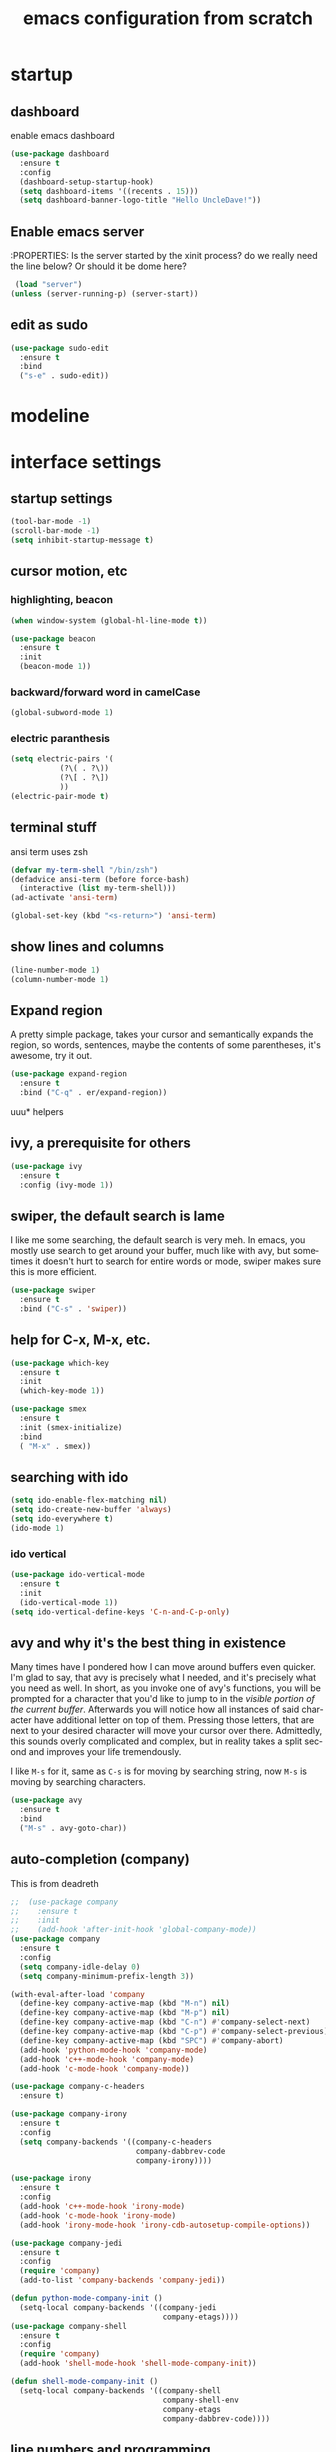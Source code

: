 

#+STARTUP: overview
#+CREATOR: fethi okyar
#+LANGUAGE: en
#+OPTIONS: num:nil toc:nil
#+ATTR_HTML: :style margin-left: auto; margin-right: auto;
#+TITLE: emacs configuration from scratch

* startup
** dashboard
enable emacs dashboard
#+BEGIN_SRC emacs-lisp
  (use-package dashboard
    :ensure t
    :config
    (dashboard-setup-startup-hook)
    (setq dashboard-items '((recents . 15)))
    (setq dashboard-banner-logo-title "Hello UncleDave!"))
#+END_SRC
** Enable emacs server
:PROPERTIES:
Is the server started by the xinit process? do we really need the line below? Or should it be dome here?
#+begin_src emacs-lisp
   (load "server")
  (unless (server-running-p) (server-start))
  #+end_src

** edit as sudo
#+BEGIN_SRC emacs-lisp
(use-package sudo-edit
  :ensure t
  :bind
  ("s-e" . sudo-edit))
#+END_SRC

* modeline
* interface settings
** startup settings
#+BEGIN_SRC emacs-lisp
  (tool-bar-mode -1)
  (scroll-bar-mode -1)
  (setq inhibit-startup-message t)
#+END_SRC
** cursor motion, etc
*** highlighting, beacon
#+BEGIN_SRC emacs-lisp
  (when window-system (global-hl-line-mode t))

  (use-package beacon
    :ensure t
    :init
    (beacon-mode 1))
#+END_SRC
*** backward/forward word in camelCase
#+BEGIN_SRC emacs-lisp
  (global-subword-mode 1)
#+END_SRC
*** electric paranthesis
#+BEGIN_SRC emacs-lisp
  (setq electric-pairs '(
			 (?\( . ?\))
			 (?\[ . ?\])
			 ))
  (electric-pair-mode t)
#+END_SRC

** terminal stuff
 ansi term uses zsh
#+BEGIN_SRC emacs-lisp
  (defvar my-term-shell "/bin/zsh")
  (defadvice ansi-term (before force-bash)
    (interactive (list my-term-shell)))
  (ad-activate 'ansi-term)

  (global-set-key (kbd "<s-return>") 'ansi-term)
#+END_SRC
** show lines and columns
#+BEGIN_SRC emacs-lisp
  (line-number-mode 1)
  (column-number-mode 1)
#+END_SRC

** Expand region
A pretty simple package, takes your cursor and semantically expands the region, so words, sentences, maybe the contents of some parentheses, it's awesome, try it out.
#+BEGIN_SRC emacs-lisp
  (use-package expand-region
    :ensure t
    :bind ("C-q" . er/expand-region))
#+END_SRC

uuu* helpers
** ivy, a prerequisite for others
#+BEGIN_SRC emacs-lisp
  (use-package ivy
    :ensure t
    :config (ivy-mode 1))
#+END_SRC

** swiper, the default search is lame
I like me some searching, the default search is very meh. In emacs, you mostly use search to get around your buffer, much like with avy, but sometimes it doesn't hurt to search for entire words or mode, swiper makes sure this is more efficient.
#+BEGIN_SRC emacs-lisp
  (use-package swiper
    :ensure t
    :bind ("C-s" . 'swiper))
#+END_SRC

** help for C-x, M-x, etc.
#+BEGIN_SRC emacs-lisp
  (use-package which-key
    :ensure t
    :init
    (which-key-mode 1))

  (use-package smex
    :ensure t
    :init (smex-initialize)
    :bind
    ( "M-x" . smex))
#+END_SRC

** searching with ido
#+BEGIN_SRC emacs-lisp
  (setq ido-enable-flex-matching nil)
  (setq ido-create-new-buffer 'always)
  (setq ido-everywhere t)
  (ido-mode 1)
#+END_SRC

*** ido vertical
#+BEGIN_SRC emacs-lisp
  (use-package ido-vertical-mode
    :ensure t
    :init
    (ido-vertical-mode 1))
  (setq ido-vertical-define-keys 'C-n-and-C-p-only)
#+END_SRC

** avy and why it's the best thing in existence
Many times have I pondered how I can move around buffers even quicker.
I'm glad to say, that avy is precisely what I needed, and it's precisely what you need as well.
In short, as you invoke one of avy's functions, you will be prompted for a character
that you'd like to jump to in the /visible portion of the current buffer/.
Afterwards you will notice how all instances of said character have additional letter on top of them.
Pressing those letters, that are next to your desired character will move your cursor over there.
Admittedly, this sounds overly complicated and complex, but in reality takes a split second
and improves your life tremendously.

I like =M-s= for it, same as =C-s= is for moving by searching string, now =M-s= is moving by searching characters.
#+BEGIN_SRC emacs-lisp
  (use-package avy
    :ensure t
    :bind
    ("M-s" . avy-goto-char))
#+END_SRC

** auto-completion (company)
This is from deadreth
#+BEGIN_SRC emacs-lisp
  ;;  (use-package company
  ;;    :ensure t
  ;;    :init
  ;;    (add-hook 'after-init-hook 'global-company-mode))
  (use-package company
    :ensure t
    :config
    (setq company-idle-delay 0)
    (setq company-minimum-prefix-length 3))

  (with-eval-after-load 'company
    (define-key company-active-map (kbd "M-n") nil)
    (define-key company-active-map (kbd "M-p") nil)
    (define-key company-active-map (kbd "C-n") #'company-select-next)
    (define-key company-active-map (kbd "C-p") #'company-select-previous)
    (define-key company-active-map (kbd "SPC") #'company-abort)
    (add-hook 'python-mode-hook 'company-mode)
    (add-hook 'c++-mode-hook 'company-mode)
    (add-hook 'c-mode-hook 'company-mode))

  (use-package company-c-headers
    :ensure t)

  (use-package company-irony
    :ensure t
    :config
    (setq company-backends '((company-c-headers
                              company-dabbrev-code
                              company-irony))))

  (use-package irony
    :ensure t
    :config
    (add-hook 'c++-mode-hook 'irony-mode)
    (add-hook 'c-mode-hook 'irony-mode)
    (add-hook 'irony-mode-hook 'irony-cdb-autosetup-compile-options))

  (use-package company-jedi
    :ensure t
    :config
    (require 'company)
    (add-to-list 'company-backends 'company-jedi))

  (defun python-mode-company-init ()
    (setq-local company-backends '((company-jedi
                                    company-etags))))
  (use-package company-shell
    :ensure t
    :config
    (require 'company)
    (add-hook 'shell-mode-hook 'shell-mode-company-init))

  (defun shell-mode-company-init ()
    (setq-local company-backends '((company-shell
                                    company-shell-env
                                    company-etags
                                    company-dabbrev-code))))
#+END_SRC

** line numbers and programming
Every now and then all of us feel the urge to be productive and write some code.
In the event that this happens, the following bit of configuration makes sure that 
we have access to relative line numbering in programming-related modes.
I highly recommend not enabling =linum-relative-mode= globally, as it messed up 
something like =ansi-term= for instance.
#+BEGIN_SRC emacs-lisp
  ;;  (use-package linum-relative
  ;;    :ensure t
  ;;    :config
  ;;      (setq linum-relative-current-symbol "")
  ;;      (add-hook 'prog-mode-hook 'linum-relative-mode))
  (global-display-line-numbers-mode)
  (add-hook 'prog-mode-hook 'display-line-numbers-mode)
#+END_SRC
* math stuff
* latex
#+BEGIN_SRC emacs-lisp
  (use-package tex
    :ensure auctex
    :defer t
    :hook (LaTeX-mode . LaTeX-math-mode)
    :config
    ;; Enable PDF mode
    (setq TeX-PDF-mode t)
    ;; Enable synctex correlation
    (setq TeX-source-correlate-mode t)
    (setq TeX-source-correlate-start-server t)
    ;; Use the default viewer
    (setq TeX-view-program-selection '((output-pdf "PDF Tools"))
          TeX-view-program-list '(("PDF Tools" TeX-pdf-tools-sync-view)))
    ;; Enable auto-saving and parsing of documents
    (setq TeX-auto-save t)
    (setq TeX-parse-self t)
    ;; Enable reftex
    (add-hook 'LaTeX-mode-hook 'turn-on-reftex)
    ;; Keybinding for compiling
    (define-key LaTeX-mode-map (kbd "C-c C-c") 'TeX-command-master)
    (add-hook 'LaTeX-mode-hook 'visual-line-mode)
    )
#+END_SRC
** PDF Tools Configuration
#+BEGIN_SRC emacs-lisp
  (use-package pdf-tools
    :ensure t
    :config
    ;; Initialize pdf-tools
    (pdf-tools-install)
    ;; Disable line numbers in pdf-view-mode
    (add-hook 'pdf-view-mode-hook (lambda () (display-line-numbers-mode -1)))
    )
#+END_SRC

** yasnippet stuff
Yasnippet settings
#+BEGIN_SRC emacs-lisp
  (use-package yasnippet
      :ensure t
      :config
      (setq yas-snippet-dirs '("~/.emacs.d/snippets"))
      (yas-global-mode 1))
#+END_SRC

** reveal.js stuff
#+BEGIN_SRC elisp
  (use-package ox-reveal
    :ensure ox-reveal)

  (setq org-reveal-root "file:///home/fethi/software/reveal.js")
  ;;(setq org-reveal-root "https://cdn.jsdelivr.net/npm/reveal.js")
  (setq org-reveal-mathjax t)

  (use-package htmlize
    :ensure t)
#+END_SRC

* org mode
** keybindings
For a better experience, the three Org commands org-store-link, org-capture and org-agenda ought to be accessible anywhere in Emacs, not just in Org buffers. To that effect, you need to bind them to globally available keys
#+BEGIN_SRC emacs-lisp
   (global-set-key (kbd "C-c l") #'org-store-link)
   (global-set-key (kbd "C-c a") #'org-agenda)
   (global-set-key (kbd "C-c c") #'org-capture)
#+END_SRC

** agenda files
#+BEGIN_SRC emacs-lisp
      (setq org-agenda-files
	'("/Users/fethiokyar/snkr/org/ajanda.kisisel"
	  "/Users/fethiokyar/snkr/org/ajanda.bilimsel"
	  "/Users/fethiokyar/snkr/org/ajanda.mesleki"))
#+END_SRC

customizations from Rainer König
** capture mode and templates
#+BEGIN_SRC emacs-lisp
  (global-set-key (kbd "<f6>") 'org-capture)
  (setq org-capture-templates
    '(("b" "Bilimsel")
      ("bj" "journal entry" entry
       (file+headline "~/snkr/org/jurnal.bilimsel" "Capture")
       (file "~/snkr/org/capture_journal")
       :empty-lines-before 1)
      ("bt" "TODO entry" entry
       (file+headline "~/snkr/org/ajanda.bilimsel" "Capture")
       (file "~/snkr/org/capture_todo")
       :empty-lines-before 1)
      ("k" "Kişisel")
      ("kj" "journal entry" entry
       (file+headline "~/snkr/org/jurnal.kisisel" "Capture")
       (file "~/snkr/org/capture_journal")
       :empty-lines-before 1)
      ("kt" "TODO entry" entry
       (file+headline "~/snkr/org/ajanda.kisisel" "Capture")
       (file "~/snkr/org/capture_todo")
       :empty-lines-before 1)
      ("m" "Mesleki")
      ("mj" "journal entry" entry
       (file+headline "~/snkr/org/jurnal.mesleki" "Capture")
       (file "~/snkr/org/capture_journal")
       :empty-lines-before 1)
      ("mt" "TODO entry" entry
       (file+headline "~/snkr/org/ajanda.mesleki" "Capture")
       (file "~/snkr/org/capture_todo")
       :empty-lines-before 1)))
#+END_SRC

** logging, drawer settings
#+BEGIN_SRC emacs-lisp
 (setq org-log-into-drawer t)
 (setq org-log-reschedule 'note)
 (setq org-refile-allow-creating-parent-nodes 'confirm)
 (setq org-refile-targets '((org-agenda-files :level . 1)))
 (setq org-refile-use-outline-path 'file)
#+END_SRC

* buffers and windows
Another big thing is, buffers. If you use emacs, you use buffers, everyone loves them.
Having many buffers is useful, but can be tedious to work with, let us see how we can improve it.

** Always murder current buffer
Doing =C-x k= should kill the current buffer at all times, we have =ibuffer= for more sophisticated thing.
#+BEGIN_SRC emacs-lisp
  (defun kill-current-buffer ()
    "Kills the current buffer."
    (interactive)
    (kill-buffer (current-buffer)))
  (global-set-key (kbd "C-x k") 'kill-current-buffer)
#+END_SRC

** Kill buffers without asking for confirmation
Unless you have the muscle memory, I recommend omitting this bit, as you may lose progress for no reason when working.
#+BEGIN_SRC emacs-lisp
  (setq kill-buffer-query-functions (delq 'process-kill-buffer-query-function kill-buffer-query-functions))
#+END_SRC

** Turn switch-to-buffer into ibuffer
I don't understand how ibuffer isn't the default option by now.
It's vastly superior in terms of ergonomics and functionality, you can delete buffers, rename buffer, move buffers, organize buffers etc.
#+BEGIN_SRC emacs-lisp
  (global-set-key (kbd "C-x b") 'ibuffer)
#+END_SRC

** expert-mode
If you feel like you know how ibuffer works and need not to be asked for confirmation after every serious command, enable this as follows.
#+BEGIN_SRC emacs-lisp
  (setq ibuffer-expert t)
#+END_SRC

** close-all-buffers
It's one of those things where I genuinely have to wonder why there is no built in functionality for it.
Once in a blue moon I need to kill all buffers, and having ~150 of them open would mean I'd need to spend a few too many
seconds doing this than I'd like, here's a solution.

This can be invoked using =C-M-s-k=. This keybinding makes sure you don't hit it unless you really want to.
#+BEGIN_SRC emacs-lisp
  (defun close-all-buffers ()
    "Kill all buffers without regard for their origin."
    (interactive)
    (mapc 'kill-buffer (buffer-list)))
  (global-set-key (kbd "C-M-s-k") 'close-all-buffers)
#+END_SRC

* language modes
From deadreth
#+BEGIN_SRC emacs-lisp
  (add-hook 'org-mode-hook
            '(lambda ()
               (visual-line-mode 1)))

  (global-set-key (kbd "C-c '") 'org-edit-src-code)

  (add-hook 'emacs-lisp-mode-hook 'eldoc-mode)
  (add-hook 'emacs-lisp-mode-hook 'yas-minor-mode)
  (add-hook 'c++-mode-hook 'yas-minor-mode)
  (add-hook 'python-mode-hook 'yas-minor-mode)
  (add-hook 'c-mode-hook 'yas-minor-mode)
  (add-hook 'emacs-lisp-mode-hook 'company-mode)
  (setq org-ellipsis " ")
  (setq org-src-fontify-natively t)
  (setq org-src-tab-acts-natively t)
  (setq org-confirm-babel-evaluate nil)
  (setq org-export-with-smart-quotes t)
  (setq org-src-window-setup 'current-window)
  (add-hook 'org-mode-hook 'org-indent-mode)
#+END_SRC

** gud - grand unified debugger
this section provided by openai but needs to debugging, some functions do not work
#+begin_src emacs-lisp
  (use-package gud
    :ensure t
    :config
    ;; Define Octave-specific GUD setup
    ;; Dummy function to avoid 'void function' error
    (defun gud-gdb-massage-args (file args)
      "Massage arguments for GDB."
      args)

    ;; Dummy function to avoid 'void function' error
    (defun gud-gdb-marker-filter (string)
      "Filter GDB markers."
      string)

    ;; Dummy function to avoid 'void function' error
    (defun gud-gdb-find-file (file)
      "Find the source file for GDB."
      (find-file-noselect file))
    ;; Setup GUD for Octave
    (defun gud-octave ()
      "Run Octave GUD."
      (interactive)
      (gud-common-init "octave" 'gud-gdb-massage-args 'gud-gdb-marker-filter 'gud-gdb-find-file)
      (set (make-local-variable 'gud-minor-mode) 'gud-octave)
      ;;(gud-def gud-break  "dbstop at %l in %f"   "\C-b" "Set breakpoint at current line.")
      (gud-def gud-break  "dbstop in %f at %l"   "\C-b" "Set breakpoint at current line.")
      (gud-def gud-remove "dbclear at %l in %f" "\C-d" "Remove breakpoint at current line.")
      (gud-def gud-step   "dbstep %p"           "\C-s" "Step one source line with display.")
      (gud-def gud-next   "dbnext %p"           "\C-n" "Step one line (skip functions).")
      (gud-def gud-cont   "dbcont"              "\C-r" "Continue with display.")
      (gud-def gud-finish "dbquit"              "\C-f" "Finish executing current function.")
      (gud-def gud-print  "dbprint %e"          "\C-p" "Print expression at point.")
      (setq comint-prompt-regexp "^(debug|more|octave|db> *\\|octave.*[\\]: *)")
      (setq paragraph-start comint-prompt-regexp)
      (run-hooks 'gud-octave-hook))
    )

  (add-hook 'octave-mode-hook
            (lambda ()
              (local-set-key (kbd "C-c C-d") 'gud-octave)))

  ;; Additional customizations for GUD
  (add-hook 'gud-mode-hook
            (lambda ()
              (local-set-key (kbd "<f5>") 'gud-cont)
              (local-set-key (kbd "<f9>") 'gud-break)
              (local-set-key (kbd "<f10>") 'gud-next)
              (local-set-key (kbd "<f11>") 'gud-step)
              (local-set-key (kbd "S-<f11>") 'gud-finish)))

#+end_src

** flycheck
#+begin_src emacs-lisp
  (use-package flycheck
    :ensure t)

  (use-package flycheck-clang-analyzer
    :ensure t
    :config
    (with-eval-after-load 'flycheck
      (require 'flycheck-clang-analyzer)
      (flycheck-clang-analyzer-setup)))

  (add-hook 'LaTeX-mode-hook 'flyspell-mode)
  (add-hook 'python-mode-hook 'flycheck-mode)
#+end_src

** git integration
#+BEGIN_SRC emacs-lisp
(use-package magit
  :ensure t
  :config
  (setq magit-push-always-verify nil)
  (setq git-commit-summary-max-length 50)
  :bind
  ("M-g" . magit-status))
#+END_SRC

** htmlize
#+BEGIN_SRC emacs-lisp
(use-package htmlize
  :ensure t)
#+END_SRC>

** python
   There will be a list of utilities to help with python programming
   As a first choice, trying with elpy...
*** elpy
#+BEGIN_SRC emacs-lisp
  (use-package elpy
    :ensure t
    :init
    (elpy-enable))
#+END_SRC

** maxima
imaxima seems to be the choice offered by openai but does not exist in melpa. using the maxima package instead
#+BEGIN_SRC emacs-lisp
  (add-to-list 'load-path "/usr/share/emacs/site-lisp/maxima/")
  (use-package maxima
    :config
    (add-hook 'maxima-mode-hook 'my-maxima-mode-hook)
    (add-hook 'maxima-inferior-mode-hook 'my-maxima-mode-hook)
    ;; Define your custom function to be executed when entering maxima-mode
    (defun my-maxima-mode-hook ()
      (message "Maxima mode enabled! Do something here.")
      ;; You can add more customizations or functions to be executed when entering Maxima mode
      )
    (setq
     org-format-latex-options (plist-put org-format-latex-options :scale 2.0)
     maxima-display-maxima-buffer nil)
    :mode ("\\.ma[cx]\\'" . maxima-mode)
    :interpreter ("maxima" . maxima-mode)
    )
#+END_SRC
The following lines were commented out (to see whether if things are right without them)
(autoload 'maxima-mode "maxima" "Maxima mode" t)
(autoload 'imaxima "imaxima" "Frontend for maxima with Image support" t) ;;
(autoload 'maxima "maxima" "Maxima interaction" t)
(autoload 'imath-mode "imath" "Imath mode for math formula input" t) ;;
(setq imaxima-use-maxima-mode-flag t) ;;
(add-to-list 'auto-mode-alist '("\\.ma[cx]\\'" . maxima-mode))

** Octave
configuration provided by openai
#+BEGIN_SRC emacs-lisp
  (use-package octave
    :ensure t
    :mode ("\\.m\\'" . octave-mode)
    :interpreter ("octave" . octave-mode)
    :config
    ;; Enable inferior-octave-mode for interaction with Octave process
    (add-hook 'octave-mode-hook
              (lambda ()
                (abbrev-mode 1)
                (auto-fill-mode 1)
                (if (eq window-system 'x)
                    (font-lock-mode 1))
                ;; Define key bindings for sending code to Octave process
                (define-key octave-mode-map (kbd "C-c C-z") 'run-octave)
                (define-key octave-mode-map (kbd "C-c C-r") 'octave-send-region)
                (define-key octave-mode-map (kbd "C-c C-b") 'octave-send-buffer)
                (define-key octave-mode-map (kbd "C-c C-l") 'octave-send-line)
                (local-set-key (kbd "C-c C-d") 'gud-octave)
                (local-set-key (kbd "C-c b") 'gud-break)   ; Changed key binding for setting breakpoints
                (local-set-key (kbd "C-c u") 'gud-remove)  ; Changed key binding for removing breakpoints
                (local-set-key (kbd "C-c s") 'gud-step)    ; Changed key binding for step
                (local-set-key (kbd "C-c n") 'gud-next)    ; Changed key binding for next
                ;;(local-set-key (kbd "C-c r") 'gud-cont)    ; Changed key binding for continue
                (local-set-key (kbd "C-c f") 'gud-finish)  ; Changed key binding for finish
                (local-set-key (kbd "C-c p") 'gud-print)))

    ;; ensures that Octave code is properly indented and that the inferior Octave process is more user-friendly with colored output and automatic scrolling
    (setq octave-block-offset 4) ;; Set indentation level to 4 spaces
    (setq inferior-octave-startup-args '("--no-gui")) ;; Start Octave without GUI
    (add-hook 'inferior-octave-mode-hook
              (lambda ()
                (add-to-list 'comint-output-filter-functions 'ansi-color-process-output)
                (setq comint-prompt-read-only t)
                (setq comint-scroll-to-bottom-on-output t)))
    (add-hook 'octave-mode-hook
              (lambda ()
                (local-set-key (kbd "C-c C-d") 'gud-octave)))
    )
#+END_SRC
* Kill ring
There is a lot of customization to the kill ring, and while I have not used it much before,
I decided that it was time to change that.
** Maximum entries on the ring
The default is 60, I personally need more sometimes.
#+BEGIN_SRC emacs-lisp
  (setq kill-ring-max 100)
#+END_SRC

** popup-kill-ring
(alternative browse-kill-ring)
Out of all the packages I tried out, this one, being the simplest, appealed to me most.
With a simple M-y you can now browse your kill-ring like browsing autocompletion items.
C-n and C-p totally work for this.
#+BEGIN_SRC emacs-lisp
 ;; (require 'popup)
 ;; (require 'pos-tip)

  (use-package popup-kill-ring
    :ensure t
    :bind ("M-y" . popup-kill-ring)
    :config
    (with-eval-after-load 'popup
      (define-key popup-kill-ring-keymap (kbd "C-n") 'popup-next)
      (define-key popup-kill-ring-keymap (kbd "C-p") 'popup-previous)))
 ;;  (setq popup-kill-ring-interactive-insert t)
  ;;  (use-package browse-kill-ring
  ;;    :ensure t
  ;;    :bind ("M-y" . browse-kill-ring)
  ;;    :config
  ;;    (setq browse-kill-ring-separator "\f")
  ;;    (setq browse-kill-ring-highlight-current-entry t)
  ;;    (setq browse-kill-ring-separator-face 'bold))
#+END_SRC

* convenient functions
** config edit
#+BEGIN_SRC emacs-lisp
  (defun config-visit()
    (interactive)
    (find-file "~/.emacs.d/config.org"))
  (global-set-key (kbd "C-c e") 'config-visit)
#+END_SRC

** config reload
#+BEGIN_SRC emacs-lisp
  (defun config-reload()
    (interactive)
    (org-babel-load-file (expand-file-name "~/.emacs.d/config.org")))
  (global-set-key (kbd "C-c r") 'config-reload)    
#+END_SRC

** copy-whole-line
#+BEGIN_SRC emacs-lisp
  (defun copy-whole-line ()
    (interactive)
    (save-excursion
      (kill-new
       (buffer-substring
	(point-at-bol)
	(point-at-eol)))))
  (global-set-key (kbd "C-c w l") 'copy-whole-line)
#+END_SRC

** kill-whole-word function
#+BEGIN_SRC  emacs-lisp
  (defun kill-whole-word ()
    (interactive)
    (backward-word)
    (kill-word 1))
  (global-set-key (kbd "C-c w w") 'kill-whole-word)
#+END_SRC

